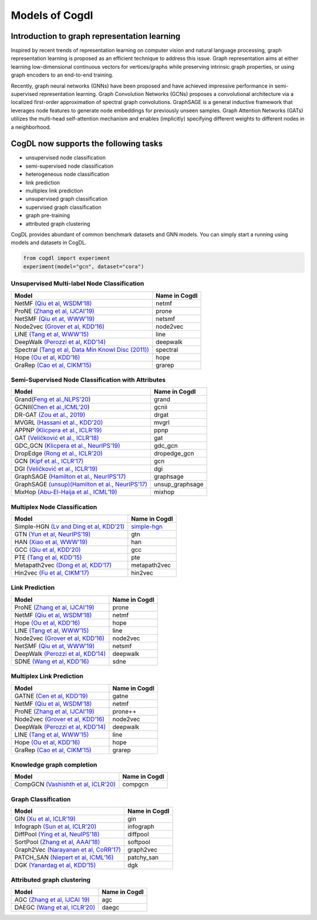 Models of Cogdl
======================


Introduction to graph representation learning
---------------------------------------------
Inspired by recent trends of representation learning on computer vision and natural language processing, graph representation learning is proposed as an efficient technique to address this issue. Graph representation aims at either learning low-dimensional continuous vectors for vertices/graphs while preserving intrinsic graph properties, or using graph encoders to an end-to-end training.

Recently, graph neural networks (GNNs) have been proposed and have achieved impressive performance in semi-supervised representation learning. Graph Convolution Networks (GCNs) proposes a convolutional architecture via a localized first-order approximation of spectral graph convolutions. GraphSAGE is a general inductive framework that leverages node features to generate node embeddings for previously unseen samples. Graph Attention Networks (GATs) utilizes the multi-head self-attention mechanism and enables (implicitly) specifying different weights to different nodes in a neighborhood.

CogDL now supports the following tasks
----------------------------------------
- unsupervised node classification
- semi-supervised node classification
- heterogeneous node classification
- link prediction
- multiplex link prediction
- unsupervised graph classification
- supervised graph classification
- graph pre-training
- attributed graph clustering

CogDL provides abundant of common benchmark datasets and GNN models. You can simply start a running using models and datasets in CogDL.

.. code-block:: python

    from cogdl import experiment
    experiment(model="gcn", dataset="cora")

Unsupervised Multi-label Node Classification
____________________________________________

==================================================================================================================== ================
                                       Model                                                                          Name in Cogdl
==================================================================================================================== ================
NetMF `(Qiu et al, WSDM’18) <http://arxiv.org/abs/1710.02971>`__                                                          netmf
ProNE `(Zhang et al, IJCAI’19) <https://www.ijcai.org/Proceedings/2019/0594.pdf>`__                                      prone
NetSMF `(Qiu et at, WWW’19) <https://arxiv.org/abs/1906.11156>`__                                                        netsmf
Node2vec `(Grover et al, KDD’16) <http://dl.acm .org/citation.cfm?doid=2939672.2939754>`__                               node2vec
LINE `(Tang et al, WWW’15) <http://arxiv.org/abs/1503.03578>`__                                                          line
DeepWalk `(Perozzi et al, KDD’14) <http://arxiv.org/abs/1403.6652>`__                                                    deepwalk
Spectral `(Tang et al, Data Min Knowl Disc (2011)) <https://link.springer.com/article/10.1007/s10618-010-0210-x>`__      spectral
Hope `(Ou et al, KDD’16) <http://dl.acm .org/citation.cfm?doid=2939672.2939751>`__                                       hope
GraRep `(Cao et al, CIKM’15) <http://dl.acm.org/citation.cfm?doid=2806416.2806512>`__                                    grarep
==================================================================================================================== ================

Semi-Supervised Node Classification with Attributes
___________________________________________________


===================================================================================== ==================
Model                                                                                  Name in Cogdl
===================================================================================== ==================
Grand(`Feng et al.,NLPS'20 <https://arxiv.org/pdf/2005.11079.pdf>`__)                     grand
GCNII(`Chen et al.,ICML’20  <https://arxiv.org/pdf/2007.02133.pdf>`__)                    gcnii
DR-GAT `(Zou et al., 2019) <https://arxiv.org/abs/1907.02237>`__                          drgat
MVGRL `(Hassani et al., KDD’20) <https://arxiv.org/pdf/2006.05582v1.pdf>`__               mvgrl
APPNP `(Klicpera et al., ICLR’19) <https://arxiv.org/pdf/2006.05582v1.pdf>`__             ppnp
GAT `(Veličković et al., ICLR’18) <https://arxiv.org/abs/1710.10903>`__                   gat
GDC_GCN `(Klicpera et al., NeurIPS’19) <https://arxiv.org/pdf/1911.05485.pdf>`__          gdc_gcn
DropEdge `(Rong et al., ICLR’20) <https://openreview.net/pdf?id=Hkx1qkrKPr>`__            dropedge_gcn
GCN `(Kipf et al., ICLR’17) <https://arxiv.org/abs/1609.02907>`__                         gcn
DGI `(Veličković et al., ICLR’19) <https://arxiv.org/abs/1809.10341>`__                   dgi
GraphSAGE `(Hamilton et al., NeurIPS’17) <https://arxiv.org/abs/1706.02216>`__            graphsage
GraphSAGE `(unsup)(Hamilton et al., NeurIPS’17) <https://arxiv.org/abs/1706.02216>`__     unsup_graphsage
MixHop  `(Abu-El-Haija et al., ICML’19) <https://arxiv.org/abs/1905.00067>`__             mixhop
===================================================================================== ==================

Multiplex Node Classification
______________________________

======================================================================================================================= =================
         Model                                                                                                           Name in Cogdl
======================================================================================================================= =================
Simple-HGN `(Lv and Ding et al, KDD’21) <https://github.com/THUDM/HGB>`__                                                  `simple-hgn <https://github.com/QingFei1/cogdl/tree/master/examples/simple_hgn>`__
GTN `(Yun et al, NeurIPS’19) <https://arxiv.org/abs/1911.06455>`__                                                         gtn
HAN `(Xiao et al, WWW’19) <https://arxiv.org/abs/1903.07293>`__                                                            han
GCC `(Qiu et al, KDD’20) <http://keg.cs.tsinghua.edu.cn/jietang/publications/KDD20-Qiu-et-al-GCC-GNN-pretrain.pdf>`__      gcc
PTE `(Tang et al, KDD’15) <https://arxiv.org/abs/1508.00200>`__                                                            pte
Metapath2vec `(Dong et al, KDD’17) <https://ericdongyx.github.io/papers/KDD17-dong-chawla-swami-metapath2vec.pdf>`__       metapath2vec
Hin2vec `(Fu et al, CIKM’17) <https://dl.acm.org/doi/10.1145/3132847.3132953>`__                                           hin2vec
======================================================================================================================= =================


Link Prediction
_______________

================================================================================================ =============
 Model                                                                                           Name in Cogdl
================================================================================================ =============
ProNE `(Zhang et al, IJCAI’19) <https://www.ijcai.org/Proceedings/2019/0594.pdf>`__                 prone
NetMF `(Qiu et al, WSDM’18) <http://arxiv.org/abs/1710.02971>`__                                    netmf
Hope `(Ou et al, KDD’16) <http://dl.acm.org/citation.cfm?doid=2939672.2939751>`__                   hope
LINE `(Tang et al, WWW’15) <http://arxiv.org/abs/1503.03578>`__                                     line
Node2vec `(Grover et al, KDD’16) <http://dl.acm.org/citation.cfm?doid=2939672.2939754>`__           node2vec
NetSMF `(Qiu et at, WWW’19) <https://arxiv.org/abs/1906.11156>`__                                   netsmf
DeepWalk `(Perozzi et al, KDD’14) <http://arxiv.org/abs/1403.6652>`__                               deepwalk
SDNE `(Wang et al, KDD’16) <https://www.kdd.org/kdd2016/papers/files/rfp0191-wangAemb.pdf>`__       sdne

================================================================================================ =============


Multiplex Link Prediction
___________________________

============================================================================================ =============
 Model                                                                                       Name in Cogdl
============================================================================================ =============
GATNE `(Cen et al, KDD’19) <https://arxiv.org/abs/1905.01669>`__                                gatne
NetMF `(Qiu et al, WSDM’18) <http://arxiv.org/abs/1710.02971>`__                                netmf
ProNE `(Zhang et al, IJCAI’19) <https://www.ijcai.org/Proceedings/2019/0594.pdf>`__             prone++
Node2vec `(Grover et al, KDD’16) <http://dl.acm.org/citation.cfm?doid=2939672.2939754>`__       node2vec
DeepWalk `(Perozzi et al, KDD’14) <http://arxiv.org/abs/1403.6652>`__                           deepwalk
LINE `(Tang et al, WWW’15) <http://arxiv.org/abs/1503.03578>`__                                 line
Hope `(Ou et al, KDD’16) <http://dl.acm.org/citation.cfm?doid=2939672.2939751>`__               hope
GraRep `(Cao et al, CIKM’15) <http://dl.acm.org/citation.cfm?doid=2806416.2806512>`__           grarep
============================================================================================ =============

Knowledge graph completion
__________________________


======================================================================================================================================================== ==================
 Model                                                                                                                                                     Name in Cogdl
======================================================================================================================================================== ==================
CompGCN `(Vashishth et al, ICLR’20) <https://arxiv.org/abs/1911.03082>`__                                                                                      compgcn
======================================================================================================================================================== ==================


Graph Classification
_______________________

==================================================================================================== ===============
 Model                                                                                                Name in Cogdl
==================================================================================================== ===============
GIN `(Xu et al, ICLR’19) <https://openreview.net/forum?id=ryGs6iA5Km>`__                                 gin
Infograph `(Sun et al, ICLR’20) <https://openreview.net/forum?id=r1lfF2NYvH>`__                         infograph
DiffPool `(Ying et al, NeuIPS’18) <https://arxiv.org/abs/1806.08804>`__                                  diffpool
SortPool `(Zhang et al, AAAI’18) <https://www.cse.wustl.edu/~muhan/papers/AAAI_2018_DGCNN.pdf>`__        softpool
Graph2Vec `(Narayanan et al, CoRR’17) <https://arxiv.org/abs/1707.05005>`__                              graph2vec
PATCH_SAN `(Niepert et al, ICML’16) <https://arxiv.org/pdf/1605.05273.pdf>`__                            patchy_san
DGK `(Yanardag et al, KDD’15) <https://dl.acm.org/doi/10.1145/2783258.2783417>`__                        dgk

==================================================================================================== ===============



Attributed graph clustering
___________________________

==================================================================================================== ===============
 Model                                                                                                Name in Cogdl
==================================================================================================== ===============
AGC `(Zhang et al, IJCAI 19) <https://arxiv.org/abs/1906.01210>`_                                      agc
DAEGC `(Wang et al, ICLR’20) <https://arxiv.org/pdf/1906.06532.pdf>`_                                  daegc
==================================================================================================== ===============

